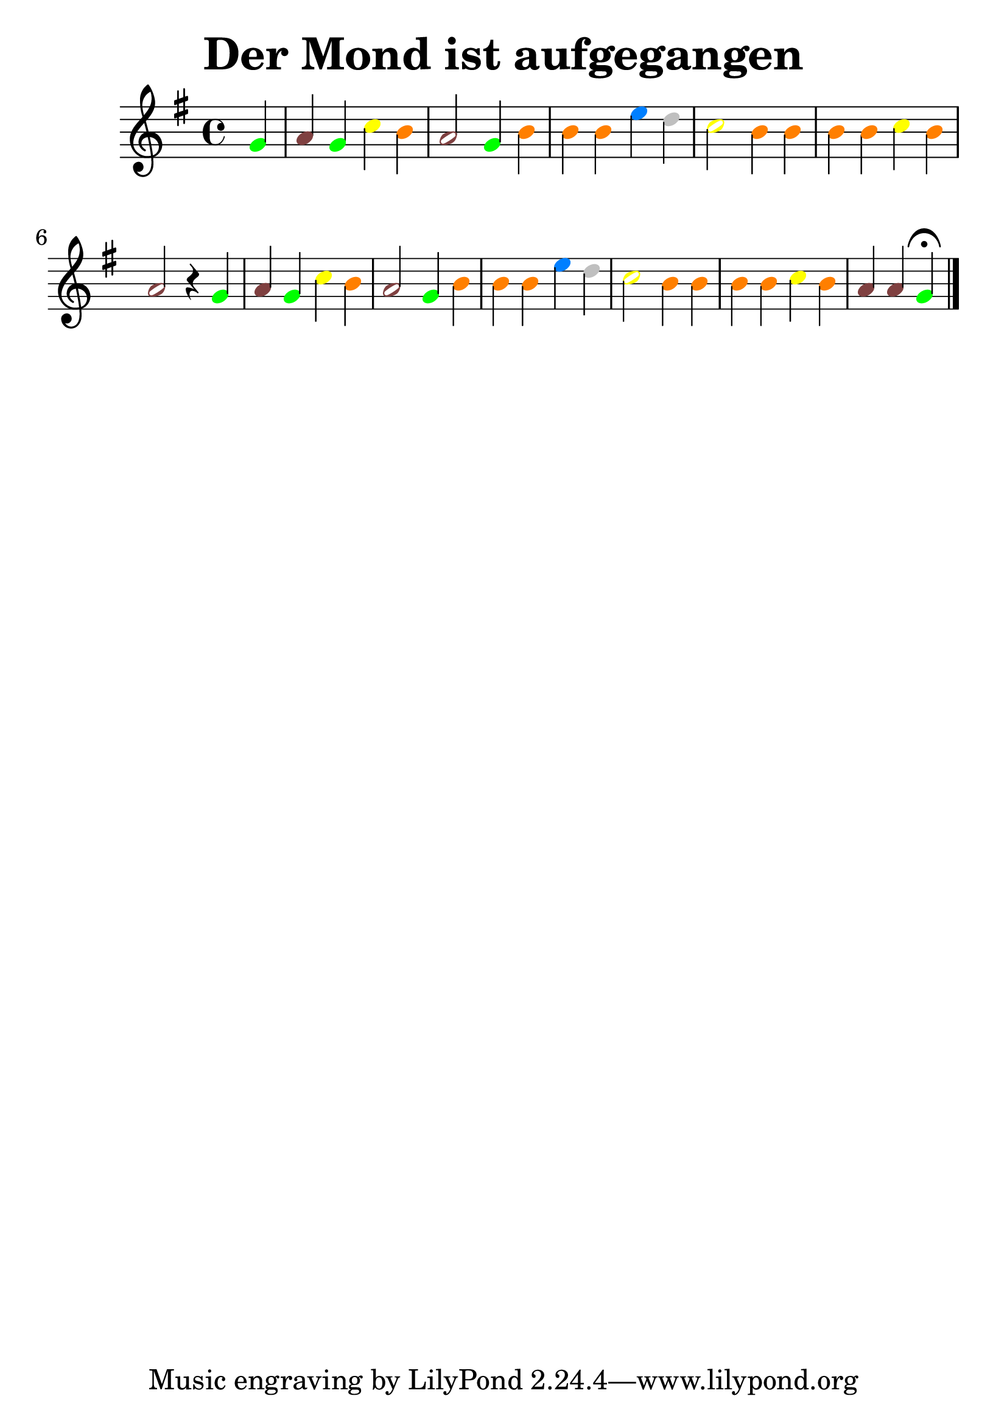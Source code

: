 \version "2.22.1"  % necessary for upgrading to future LilyPond versions.
#(set-global-staff-size 30)
\header{
  title = "Der Mond ist aufgegangen"

}
\score
{
{
  \clef treble

	\key g  \major 
\time 4/4
\partial 4
\override Voice.NoteHead.color = #(rgb-color 0.00 1.00 0.00)
 g'4
\override Voice.NoteHead.color = #(rgb-color 0.50 0.25 0.25)
 a'4
\override Voice.NoteHead.color = #(rgb-color 0.00 1.00 0.00)
 g'4
\override Voice.NoteHead.color = #(rgb-color 1.00 1.00 0.00)
 c''4
\override Voice.NoteHead.color = #(rgb-color 1.00 0.50 0.00)
 b'4
\override Voice.NoteHead.color = #(rgb-color 0.50 0.25 0.25)
 a'2
\override Voice.NoteHead.color = #(rgb-color 0.00 1.00 0.00)
 g'4
\override Voice.NoteHead.color = #(rgb-color 1.00 0.50 0.00)
 b'4
\override Voice.NoteHead.color = #(rgb-color 1.00 0.50 0.00)
 b'4
\override Voice.NoteHead.color = #(rgb-color 1.00 0.50 0.00)
 b'4
\override Voice.NoteHead.color = #(rgb-color 0.00 0.50 1.00)
 e''4
\override Voice.NoteHead.color = #(rgb-color 0.75 0.75 0.75)
 d''4
\override Voice.NoteHead.color = #(rgb-color 1.00 1.00 0.00)
 c''2
\override Voice.NoteHead.color = #(rgb-color 1.00 0.50 0.00)
 b'4
\override Voice.NoteHead.color = #(rgb-color 1.00 0.50 0.00)
 b'4
\override Voice.NoteHead.color = #(rgb-color 1.00 0.50 0.00)
 b'4
\override Voice.NoteHead.color = #(rgb-color 1.00 0.50 0.00)
 b'4
\override Voice.NoteHead.color = #(rgb-color 1.00 1.00 0.00)
 c''4
\override Voice.NoteHead.color = #(rgb-color 1.00 0.50 0.00)
 b'4
\override Voice.NoteHead.color = #(rgb-color 0.50 0.25 0.25)
 a'2 r4
\override Voice.NoteHead.color = #(rgb-color 0.00 1.00 0.00)
 g'4
\override Voice.NoteHead.color = #(rgb-color 0.50 0.25 0.25)
 a'4
\override Voice.NoteHead.color = #(rgb-color 0.00 1.00 0.00)
 g'4
\override Voice.NoteHead.color = #(rgb-color 1.00 1.00 0.00)
 c''4
\override Voice.NoteHead.color = #(rgb-color 1.00 0.50 0.00)
 b'4
\override Voice.NoteHead.color = #(rgb-color 0.50 0.25 0.25)
 a'2
\override Voice.NoteHead.color = #(rgb-color 0.00 1.00 0.00)
 g'4
\override Voice.NoteHead.color = #(rgb-color 1.00 0.50 0.00)
 b'4
\override Voice.NoteHead.color = #(rgb-color 1.00 0.50 0.00)
 b'4
\override Voice.NoteHead.color = #(rgb-color 1.00 0.50 0.00)
 b'4
\override Voice.NoteHead.color = #(rgb-color 0.00 0.50 1.00)
 e''4
\override Voice.NoteHead.color = #(rgb-color 0.75 0.75 0.75)
 d''4
\override Voice.NoteHead.color = #(rgb-color 1.00 1.00 0.00)
 c''2
\override Voice.NoteHead.color = #(rgb-color 1.00 0.50 0.00)
 b'4
\override Voice.NoteHead.color = #(rgb-color 1.00 0.50 0.00)
 b'4
\override Voice.NoteHead.color = #(rgb-color 1.00 0.50 0.00)
 b'4
\override Voice.NoteHead.color = #(rgb-color 1.00 0.50 0.00)
 b'4
\override Voice.NoteHead.color = #(rgb-color 1.00 1.00 0.00)
 c''4
\override Voice.NoteHead.color = #(rgb-color 1.00 0.50 0.00)
 b'4
\override Voice.NoteHead.color = #(rgb-color 0.50 0.25 0.25)
 a'4
\override Voice.NoteHead.color = #(rgb-color 0.50 0.25 0.25)
 a'4
\override Voice.NoteHead.color = #(rgb-color 0.00 1.00 0.00)
 g'4\fermata
\bar "|."
}
  \midi { }
  \layout { }
}